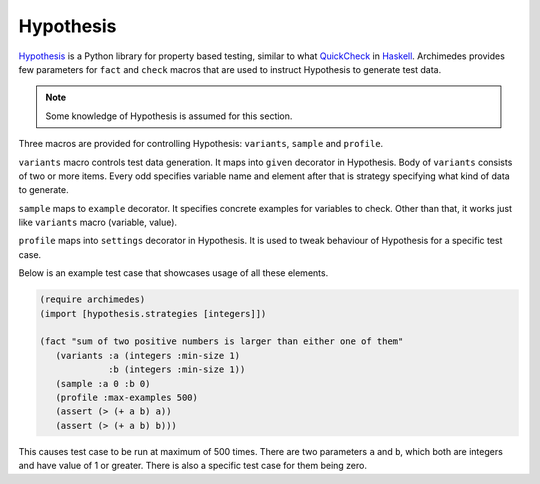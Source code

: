 Hypothesis
==========
Hypothesis_ is a Python library for property based testing, similar to what
QuickCheck_ in Haskell_. Archimedes provides few parameters for ``fact`` and
``check`` macros that are used to instruct Hypothesis to generate test data.

.. note:: Some knowledge of Hypothesis is assumed for this section.

Three macros are provided for controlling Hypothesis: ``variants``, ``sample``
and ``profile``.

``variants`` macro controls test data generation. It maps into ``given``
decorator in Hypothesis. Body of ``variants`` consists of two or more items.
Every odd specifies variable name and element after that is strategy
specifying what kind of data to generate.

``sample`` maps to ``example`` decorator. It specifies concrete examples
for variables to check. Other than that, it works just like ``variants``
macro (variable, value).

``profile`` maps into ``settings`` decorator in Hypothesis. It is used to
tweak behaviour of Hypothesis for a specific test case.

Below is an example test case that showcases usage of all these elements.

.. code-block:: hy

   (require archimedes)
   (import [hypothesis.strategies [integers]])

   (fact "sum of two positive numbers is larger than either one of them"
      (variants :a (integers :min-size 1)
                :b (integers :min-size 1))
      (sample :a 0 :b 0)
      (profile :max-examples 500)
      (assert (> (+ a b) a))
      (assert (> (+ a b) b)))

This causes test case to be run at maximum of 500 times. There are two
parameters ``a`` and ``b``, which both are integers and have value of 1
or greater. There is also a specific test case for them being zero.

.. _Haskell: https://www.haskell.org/
.. _Hypothesis: https://hypothesis.readthedocs.io/en/latest/
.. _QuickCheck: https://hackage.haskell.org/package/QuickCheck
